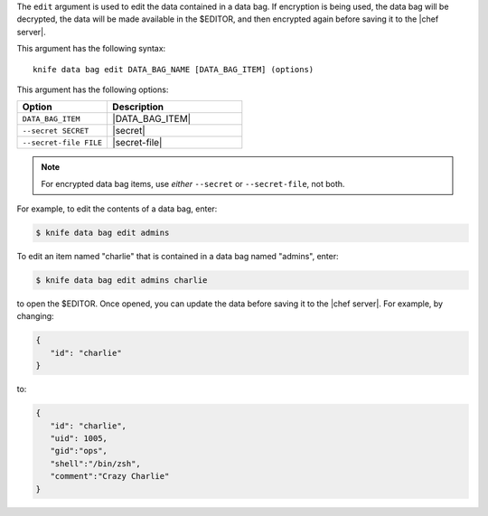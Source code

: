 .. This is an included file that describes a sub-command or argument in Knife.


The ``edit`` argument is used to edit the data contained in a data bag. If encryption is being used, the data bag will be decrypted, the data will be made available in the $EDITOR, and then encrypted again before saving it to the |chef server|.

This argument has the following syntax::

   knife data bag edit DATA_BAG_NAME [DATA_BAG_ITEM] (options)

This argument has the following options:

.. list-table::
   :widths: 200 300
   :header-rows: 1

   * - Option
     - Description
   * - ``DATA_BAG_ITEM``
     - |DATA_BAG_ITEM|
   * - ``--secret SECRET``
     - |secret|
   * - ``--secret-file FILE``
     - |secret-file|

.. note::  For encrypted data bag items, use *either* ``--secret`` or ``--secret-file``, not both.

For example, to edit the contents of a data bag, enter:

.. code-block:: bash

   $ knife data bag edit admins

To edit an item named "charlie" that is contained in a data bag named "admins", enter:

.. code-block:: bash

   $ knife data bag edit admins charlie

to open the $EDITOR. Once opened, you can update the data before saving it to the |chef server|. For example, by changing:

.. code-block:: bash

   {
      "id": "charlie"
   }

to:

.. code-block:: bash

   {
      "id": "charlie",
      "uid": 1005,
      "gid":"ops",
      "shell":"/bin/zsh",
      "comment":"Crazy Charlie"
   }

